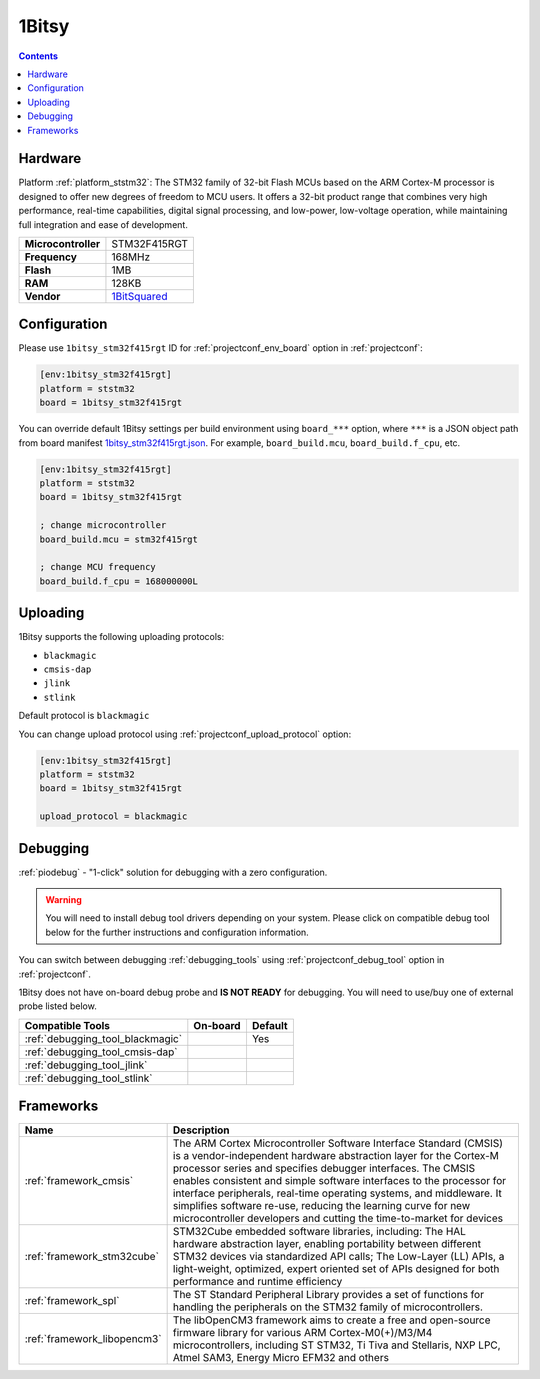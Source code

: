  
.. _board_ststm32_1bitsy_stm32f415rgt:

1Bitsy
======

.. contents::

Hardware
--------

Platform :ref:`platform_ststm32`: The STM32 family of 32-bit Flash MCUs based on the ARM Cortex-M processor is designed to offer new degrees of freedom to MCU users. It offers a 32-bit product range that combines very high performance, real-time capabilities, digital signal processing, and low-power, low-voltage operation, while maintaining full integration and ease of development.

.. list-table::

  * - **Microcontroller**
    - STM32F415RGT
  * - **Frequency**
    - 168MHz
  * - **Flash**
    - 1MB
  * - **RAM**
    - 128KB
  * - **Vendor**
    - `1BitSquared <http://1bitsy.org?utm_source=platformio.org&utm_medium=docs>`__


Configuration
-------------

Please use ``1bitsy_stm32f415rgt`` ID for :ref:`projectconf_env_board` option in :ref:`projectconf`:

.. code-block:: ini

  [env:1bitsy_stm32f415rgt]
  platform = ststm32
  board = 1bitsy_stm32f415rgt

You can override default 1Bitsy settings per build environment using
``board_***`` option, where ``***`` is a JSON object path from
board manifest `1bitsy_stm32f415rgt.json <https://github.com/platformio/platform-ststm32/blob/master/boards/1bitsy_stm32f415rgt.json>`_. For example,
``board_build.mcu``, ``board_build.f_cpu``, etc.

.. code-block:: ini

  [env:1bitsy_stm32f415rgt]
  platform = ststm32
  board = 1bitsy_stm32f415rgt

  ; change microcontroller
  board_build.mcu = stm32f415rgt

  ; change MCU frequency
  board_build.f_cpu = 168000000L


Uploading
---------
1Bitsy supports the following uploading protocols:

* ``blackmagic``
* ``cmsis-dap``
* ``jlink``
* ``stlink``

Default protocol is ``blackmagic``

You can change upload protocol using :ref:`projectconf_upload_protocol` option:

.. code-block:: ini

  [env:1bitsy_stm32f415rgt]
  platform = ststm32
  board = 1bitsy_stm32f415rgt

  upload_protocol = blackmagic

Debugging
---------

:ref:`piodebug` - "1-click" solution for debugging with a zero configuration.

.. warning::
    You will need to install debug tool drivers depending on your system.
    Please click on compatible debug tool below for the further
    instructions and configuration information.

You can switch between debugging :ref:`debugging_tools` using
:ref:`projectconf_debug_tool` option in :ref:`projectconf`.

1Bitsy does not have on-board debug probe and **IS NOT READY** for debugging. You will need to use/buy one of external probe listed below.

.. list-table::
  :header-rows:  1

  * - Compatible Tools
    - On-board
    - Default
  * - :ref:`debugging_tool_blackmagic`
    - 
    - Yes
  * - :ref:`debugging_tool_cmsis-dap`
    - 
    - 
  * - :ref:`debugging_tool_jlink`
    - 
    - 
  * - :ref:`debugging_tool_stlink`
    - 
    - 

Frameworks
----------
.. list-table::
    :header-rows:  1

    * - Name
      - Description

    * - :ref:`framework_cmsis`
      - The ARM Cortex Microcontroller Software Interface Standard (CMSIS) is a vendor-independent hardware abstraction layer for the Cortex-M processor series and specifies debugger interfaces. The CMSIS enables consistent and simple software interfaces to the processor for interface peripherals, real-time operating systems, and middleware. It simplifies software re-use, reducing the learning curve for new microcontroller developers and cutting the time-to-market for devices

    * - :ref:`framework_stm32cube`
      - STM32Cube embedded software libraries, including: The HAL hardware abstraction layer, enabling portability between different STM32 devices via standardized API calls; The Low-Layer (LL) APIs, a light-weight, optimized, expert oriented set of APIs designed for both performance and runtime efficiency

    * - :ref:`framework_spl`
      - The ST Standard Peripheral Library provides a set of functions for handling the peripherals on the STM32 family of microcontrollers.

    * - :ref:`framework_libopencm3`
      - The libOpenCM3 framework aims to create a free and open-source firmware library for various ARM Cortex-M0(+)/M3/M4 microcontrollers, including ST STM32, Ti Tiva and Stellaris, NXP LPC, Atmel SAM3, Energy Micro EFM32 and others